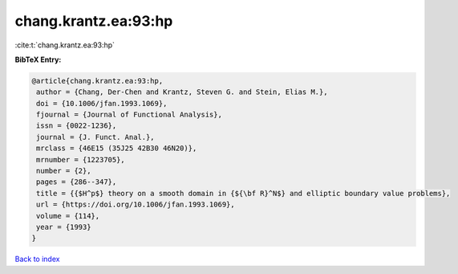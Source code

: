 chang.krantz.ea:93:hp
=====================

:cite:t:`chang.krantz.ea:93:hp`

**BibTeX Entry:**

.. code-block:: bibtex

   @article{chang.krantz.ea:93:hp,
    author = {Chang, Der-Chen and Krantz, Steven G. and Stein, Elias M.},
    doi = {10.1006/jfan.1993.1069},
    fjournal = {Journal of Functional Analysis},
    issn = {0022-1236},
    journal = {J. Funct. Anal.},
    mrclass = {46E15 (35J25 42B30 46N20)},
    mrnumber = {1223705},
    number = {2},
    pages = {286--347},
    title = {{$H^p$} theory on a smooth domain in {${\bf R}^N$} and elliptic boundary value problems},
    url = {https://doi.org/10.1006/jfan.1993.1069},
    volume = {114},
    year = {1993}
   }

`Back to index <../By-Cite-Keys.rst>`_

